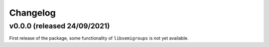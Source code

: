 .. Copyright (c) 2021, J. D. Mitchell

   Distributed under the terms of the GPL license version 3.

   The full license is in the file LICENSE, distributed with this software.

Changelog
=========

v0.0.0 (released 24/09/2021)
----------------------------

First release of the package, some functionality of ``libsemigroups`` is not
yet available.
